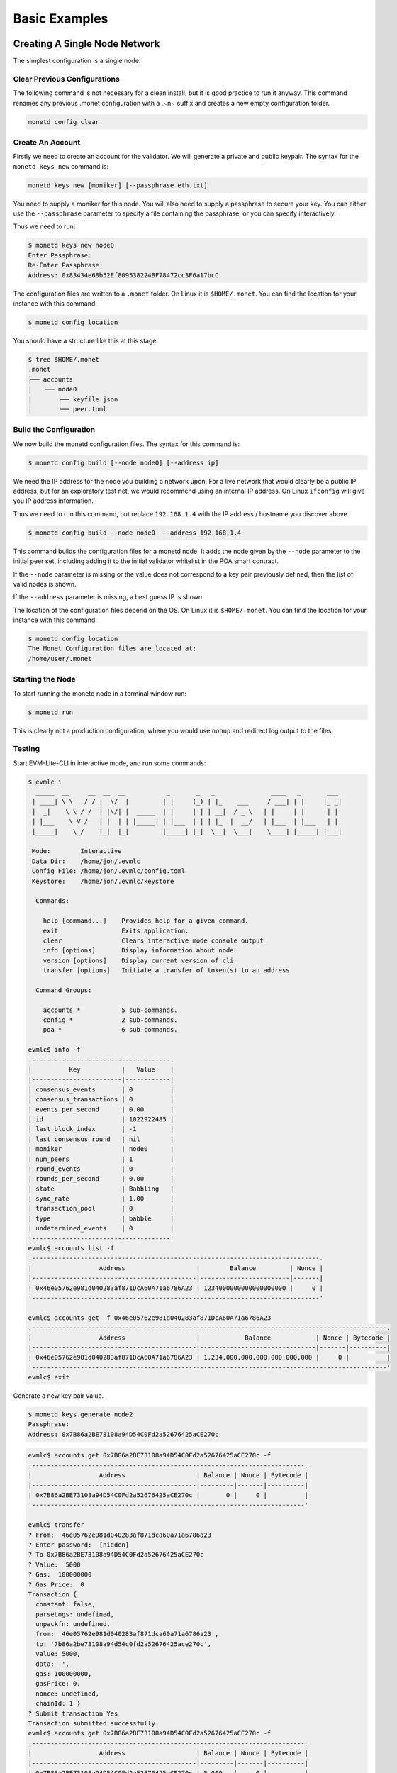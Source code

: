 .. _basic_examples_rst:

Basic Examples
==============



Creating A Single Node Network
------------------------------

The simplest configuration is a single node.

Clear Previous Configurations
~~~~~~~~~~~~~~~~~~~~~~~~~~~~~

The following command is not necessary for a clean install, but it is
good practice to run it anyway. This command renames any previous .monet
configuration with a .~n~ suffix and creates a new empty configuration
folder.

.. code:: bash

    monetd config clear

Create An Account
~~~~~~~~~~~~~~~~~

Firstly we need to create an account for the validator. We will generate
a private and public keypair. The syntax for the ``monetd keys new``
command is:

.. code:: bash

    monetd keys new [moniker] [--passphrase eth.txt]

You need to supply a moniker for this node. You will also need to supply
a passphrase to secure your key. You can either use the ``--passphrase``
parameter to specify a file containing the passphrase, or you can
specify interactively.

Thus we need to run:

.. code:: bash

    $ monetd keys new node0 
    Enter Passphrase:
    Re-Enter Passphrase:
    Address: 0x83434e68b52Ef809538224BF78472cc3F6a17bcC

The configuration files are written to a ``.monet`` folder. On Linux
it is ``$HOME/.monet``. You can find the location for your instance
with this command:

.. code:: bash

    $ monetd config location

You should have a structure like this at this stage.

.. code:: bash

    $ tree $HOME/.monet
    .monet
    ├── accounts
    │   └── node0
    │       ├── keyfile.json
    │       └── peer.toml

Build the Configuration
~~~~~~~~~~~~~~~~~~~~~~~

We now build the monetd configuration files. The syntax for this command
is:

.. code:: bash

    $ monetd config build [--node node0] [--address ip]

We need the IP address for the node you building a network upon. For a
live network that would clearly be a public IP address, but for an
exploratory test net, we would recommend using an internal IP address.
On Linux ``ifconfig`` will give you IP address information.

Thus we need to run this command, but replace ``192.168.1.4`` with the
IP address / hostname you discover above.

.. code:: bash

    $ monetd config build --node node0  --address 192.168.1.4 

This command builds the configuration files for a monetd node. It adds
the node given by the ``--node`` parameter to the initial peer set,
including adding it to the initial validator whitelist in the POA smart
contract.

If the ``--node`` parameter is missing or the value does not correspond
to a key pair previously defined, then the list of valid nodes is shown.

If the ``--address`` parameter is missing, a best guess IP is shown.

The location of the configuration files depend on the OS. On Linux it is
``$HOME/.monet``. You can find the location for your instance with this
command:

.. code:: bash

    $ monetd config location
    The Monet Configuration files are located at:
    /home/user/.monet

Starting the Node
~~~~~~~~~~~~~~~~~

To start running the monetd node in a terminal window run:

.. code:: bash

    $ monetd run

This is clearly not a production configuration, where you would use
``nohup`` and redirect log output to the files.

Testing
~~~~~~~

Start EVM-Lite-CLI in interactive mode, and run some commands:

.. code:: bash

    $ evmlc i
      _____  __     __  __  __           _       _   _               ____   _       ___ 
     | ____| \ \   / / |  \/  |         | |     (_) | |_    ___     / ___| | |     |_ _|
     |  _|    \ \ / /  | |\/| |  _____  | |     | | | __|  / _ \   | |     | |      | | 
     | |___    \ V /   | |  | | |_____| | |___  | | | |_  |  __/   | |___  | |___   | | 
     |_____|    \_/    |_|  |_|         |_____| |_|  \__|  \___|    \____| |_____| |___|
                                                                                        
     Mode:        Interactive
     Data Dir:    /home/jon/.evmlc
     Config File: /home/jon/.evmlc/config.toml
     Keystore:    /home/jon/.evmlc/keystore

      Commands:

        help [command...]    Provides help for a given command.
        exit                 Exits application.
        clear                Clears interactive mode console output
        info [options]       Display information about node
        version [options]    Display current version of cli
        transfer [options]   Initiate a transfer of token(s) to an address

      Command Groups:

        accounts *           5 sub-commands.
        config *             2 sub-commands.
        poa *                6 sub-commands.

    evmlc$ info -f
    .-------------------------------------.
    |          Key           |   Value    |
    |------------------------|------------|
    | consensus_events       | 0          |
    | consensus_transactions | 0          |
    | events_per_second      | 0.00       |
    | id                     | 1022922485 |
    | last_block_index       | -1         |
    | last_consensus_round   | nil        |
    | moniker                | node0      |
    | num_peers              | 1          |
    | round_events           | 0          |
    | rounds_per_second      | 0.00       |
    | state                  | Babbling   |
    | sync_rate              | 1.00       |
    | transaction_pool       | 0          |
    | type                   | babble     |
    | undetermined_events    | 0          |
    '-------------------------------------'
    evmlc$ accounts list -f
    .-----------------------------------------------------------------------------.
    |                  Address                   |        Balance         | Nonce |
    |--------------------------------------------|------------------------|-------|
    | 0x46e05762e981d040283af871DcA60A71a6786A23 | 1234000000000000000000 |     0 |
    '-----------------------------------------------------------------------------'

    evmlc$ accounts get -f 0x46e05762e981d040283af871DcA60A71a6786A23
    .-----------------------------------------------------------------------------------------------.
    |                  Address                   |            Balance            | Nonce | Bytecode |
    |--------------------------------------------|-------------------------------|-------|----------|
    | 0x46e05762e981d040283af871DcA60A71a6786A23 | 1,234,000,000,000,000,000,000 |     0 |          |
    '-----------------------------------------------------------------------------------------------' 
    evmlc$ exit   

Generate a new key pair value.

.. code:: bash

    $ monetd keys generate node2
    Passphrase: 
    Address: 0x7B86a2BE73108a94D54C0Fd2a52676425aCE270c

.. code:: bash

    evmlc$ accounts get 0x7B86a2BE73108a94D54C0Fd2a52676425aCE270c -f
    .-------------------------------------------------------------------------.
    |                  Address                   | Balance | Nonce | Bytecode |
    |--------------------------------------------|---------|-------|----------|
    | 0x7B86a2BE73108a94D54C0Fd2a52676425aCE270c |       0 |     0 |          |
    '-------------------------------------------------------------------------'

    evmlc$ transfer
    ? From:  46e05762e981d040283af871dca60a71a6786a23
    ? Enter password:  [hidden]
    ? To 0x7B86a2BE73108a94D54C0Fd2a52676425aCE270c
    ? Value:  5000
    ? Gas:  100000000
    ? Gas Price:  0
    Transaction {
      constant: false,
      parseLogs: undefined,
      unpackfn: undefined,
      from: '46e05762e981d040283af871dca60a71a6786a23',
      to: '7b86a2be73108a94d54c0fd2a52676425ace270c',
      value: 5000,
      data: '',
      gas: 100000000,
      gasPrice: 0,
      nonce: undefined,
      chainId: 1 }
    ? Submit transaction Yes
    Transaction submitted successfully.
    evmlc$ accounts get 0x7B86a2BE73108a94D54C0Fd2a52676425aCE270c -f
    .-------------------------------------------------------------------------.
    |                  Address                   | Balance | Nonce | Bytecode |
    |--------------------------------------------|---------|-------|----------|
    | 0x7B86a2BE73108a94D54C0Fd2a52676425aCE270c | 5,000   |     0 |          |
    '-------------------------------------------------------------------------'
    evmlc$ exit

Joining a Network
-----------------

This scenario is for when you wish to join an existing network that is
already running, such as the one created in the previous example. This
scenario is designed to be run on a machine other than the one is the
running the existing node.

Clear Previous Configurations
~~~~~~~~~~~~~~~~~~~~~~~~~~~~~

The following command is not necessary for a clean install, but it is
good practice to run it anyway. This command renames any previous .monet
configuration with a .~n~ suffix and creates a new empty configuration
folder.

**NB if you run this command after running the previous example, it will
move the configuration files from the previous example, breaking the
conguration of the previous node**

.. code:: bash

    monetd config clear

Create An Account
~~~~~~~~~~~~~~~~~

As for creating a new network, you need to generate your key pair for
your account, exactly as per when creating a new network. The syntax of
the command is:

.. code:: bash

    $ monetd keys new [moniker] [--passphrase eth.txt]

You need to supply a moniker for this node. You will also need to supply
a passphrase to secure your key. You can either use the ``--passphrase``
parameter to specify a file containing the passphrase, or you can
specify interactively.

You need to supply a moniker for this node. You will also need to supply
a passphrase to secure your key. You can either use the ``--passphrase``
parameter to specify a file containing the passphrase, or you can
specify interactively.

Thus we need to run:

.. code:: bash

    $ monetd keys new node1 
    Enter Passphrase:
    Re-Enter Passphrase:
    Address: 0xDd9C70C8a02D1D47c4423850b1bDc7C3bbb43422

Pull the Configuration
~~~~~~~~~~~~~~~~~~~~~~

We now pull the monetd configuration files from an existing peer. The
syntax for this command is:

.. code:: bash

    $ monetd config pull [--peer peer_address] [--node node0] [--address ip]

The ``--peer`` parameter is the address / ip of an existing node on the
network. The network's configuration is requested from this peer.

We need the IP address for the node you building a network upon. For a
live network that would clearly be a public IP address, but for an
exploratory test net, we would recommend using an internal IP address.
On Linux ``ifconfig`` will give you IP address information.

Thus we need to run this command, but replace ``192.168.1.4`` with the
IP address / hostname you discover above, and replace ``192.168.1.5``
with the address of the existing peer.

.. code:: bash

    $ monetd config pull --peer 192.168.1.4 --node node1  --address 192.168.1.5 

This command builds the configuration files for a monetd node. It adds
the lists of nodes given by the ``--nodes`` parameter to the initial
peer set, including adding them to the initial validator whitelist in
the POA smart contract.

If the ``--node`` parameter is missing or the value does not correspond
to a key pair previously defined, then the list of valid nodes is shown.

If the ``--address`` parameter is missing, a best guess IP is shown.

Apply to Join the Network
~~~~~~~~~~~~~~~~~~~~~~~~~

You next need to apply to join the network. The syntax is:

.. code:: bash

    $ evmlc poa nominate -h <existing node> --from <your address> --moniker <your moniker> --pwd <passphrase file> <your address>

So we run:

.. code:: bash

    $ evmlc poa nominate -h 192.168.1.4 --from 0x967c3fE635d2a1e3098b58342D96D74cdD4bf792 --moniker node1  --pwd ~/.monet/eth/pwd.txt 0x967c3fE635d2a1e3098b58342D96D74cdD4bf792

The existing node needs to start before it can approve your node
joining. **On the existing instance**, we run the following interactive
session, the help output has been trimmed below:

.. code:: bash

    $ evmlc i
      _____  __     __  __  __           _       _   _               ____   _       ___ 
     | ____| \ \   / / |  \/  |         | |     (_) | |_    ___     / ___| | |     |_ _|
     |  _|    \ \ / /  | |\/| |  _____  | |     | | | __|  / _ \   | |     | |      | | 
     | |___    \ V /   | |  | | |_____| | |___  | | | |_  |  __/   | |___  | |___   | | 
     |_____|    \_/    |_|  |_|         |_____| |_|  \__|  \___|    \____| |_____| |___|
                                                                                        
     Mode:        Interactive
     Data Dir:    /home/user/.evmlc
     Config File: /home/user/.evmlc/config.toml
     Keystore:    /home/user/.evmlc/keystore

      Commands:

        help [command...]                    Provides help for a given command.

    ...

    evmlc$ poa vote
    ? From:  0f4b70c732aa6b03db3724c9d893e85c7c5e218a
    ? Passphrase:  [hidden]
    ? Nominee:  0x967c3fE635d2a1e3098b58342D96D74cdD4bf792
    ? Verdict:  Yes
    You (0x0f4b70c732aa6b03db3724c9d893e85c7c5e218a) voted 'Yes' for '0x967c3fe635d2a1e3098b58342d96d74cdd4bf792'. 
    Election completed with the nominee being 'Accepted'.

Starting the Node
~~~~~~~~~~~~~~~~~

To start running the monetd node in a terminal window run:

.. code:: bash

    $ monetd run

If you are not a validator on this network, monetd asks another peer if
you are on the whitelist. If you are, it starts running. If not, it
checks to see if you are on the nominee list and exits with a suitable
message either telling you to apply to join the network, or confirming
that voting is not yet complete.